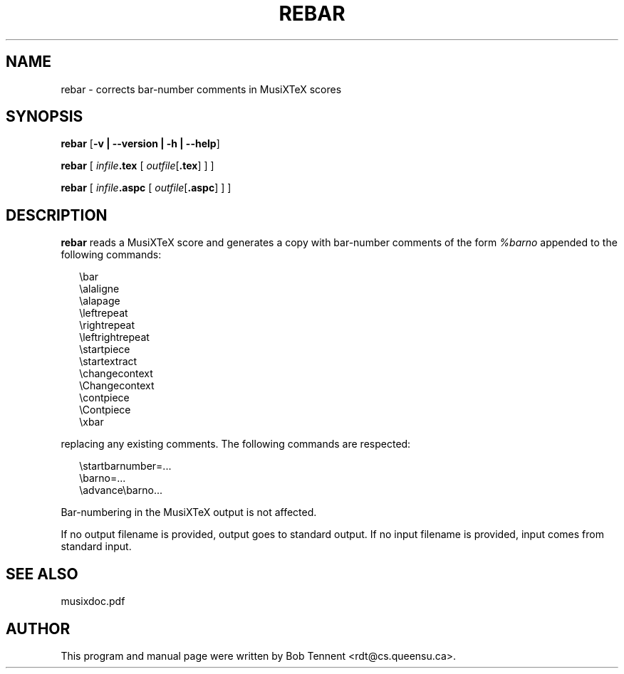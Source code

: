 .\" This manpage is licensed under the GNU Public License
.TH REBAR 1 2015-07-14  "" ""

.SH NAME
rebar \- corrects bar-number comments in MusiXTeX scores

.SH SYNOPSIS
.B rebar 
.RB  [ \-v\ |\ \-\-version\ |\ \-h\ |\ \-\-help ]

.B rebar
[
.IB infile .tex 
[
.IR outfile [\fB.tex\fP]
] ]

.B rebar
[
.IB infile .aspc 
[
.IR outfile [\fB.aspc\fP]
] ]

.SH DESCRIPTION

.B rebar
reads a MusiXTeX score and generates a copy
with bar-number comments
of the form
.I %barno
appended to the following commands:
.RS 0.25in
.nf

\\bar
\\alaligne 
\\alapage 
\\leftrepeat
\\rightrepeat
\\leftrightrepeat
\\startpiece
\\startextract
\\changecontext
\\Changecontext
\\contpiece
\\Contpiece
\\xbar

.fi
.RE
replacing any existing comments.  The following commands are 
respected:
.RS 0.25in
.nf

\\startbarnumber=...
\\barno=...
\\advance\\barno...

.fi
.RE
Bar-numbering in the MusiXTeX output is not affected.

If no output filename is provided, output goes to standard output. If no
input filename is provided, input comes from standard input.

.SH SEE ALSO
.PP 
musixdoc.pdf

.SH AUTHOR 
This program and manual page were written by Bob Tennent <rdt@cs.queensu.ca>.
